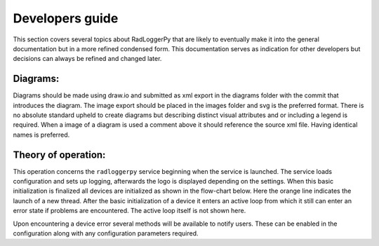 ================
Developers guide
================

.. role:: boldorange
  :class: orange bolditalic

This section covers several topics about RadLoggerPy that are likely to
eventually make it into the general documentation but in a more refined
condensed form. This documentation serves as indication for other developers
but decisions can always be refined and changed later.

Diagrams:
#########

Diagrams should be made using draw.io and submitted as xml export in the
diagrams folder with the commit that introduces the diagram. The image export
should be placed in the images folder and svg is the preferred format. There
is no absolute standard upheld to create diagrams but describing distinct
visual attributes and or including a legend is required. When a image of a
diagram is used a comment above it should reference the source xml file. Having
identical names is preferred.

Theory of operation:
####################

This operation concerns the ``radloggerpy`` service beginning when the service
is launched. The service loads configuration and sets up logging, afterwards
the logo is displayed depending on the settings. When this basic initialization
is finalized all devices are initialized as shown in the flow-chart below. Here
the :boldorange:`orange` line indicates the launch of a new thread. After the
basic initialization of a device it enters an active loop from which it still
can enter an error state if problems are encountered. The active loop itself is
not shown here.

..
    fg-device-init.xml

.. image:: /images/fg-device-init.svg
    :align: center
    :width: 100%
    :alt: Device initialization flow chart

Upon encountering a device error several methods will be available to notify
users. These can be enabled in the configuration along with any configuration
parameters required.
